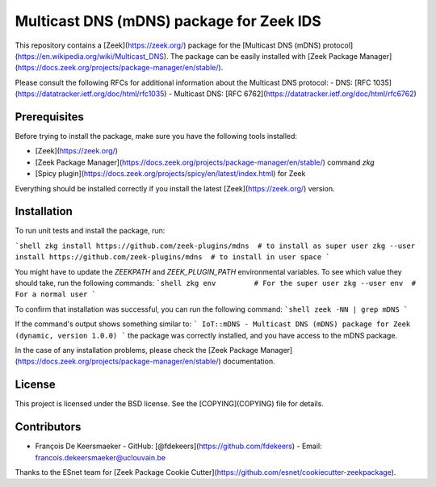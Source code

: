 Multicast DNS (mDNS) package for Zeek IDS
================================================

.. image:: https://img.shields.io/github/license/zeek-plugins/mdns)
   :target: :doc:`COPYING <./COPYING>`
   :alt: BSD license

This repository contains a [Zeek](https://zeek.org/) package for the [Multicast DNS (mDNS) protocol](https://en.wikipedia.org/wiki/Multicast_DNS).
The package can be easily installed with [Zeek Package Manager](https://docs.zeek.org/projects/package-manager/en/stable/).

Please consult the following RFCs for additional information about the Multicast DNS protocol:
- DNS: [RFC 1035](https://datatracker.ietf.org/doc/html/rfc1035)
- Multicast DNS: [RFC 6762](https://datatracker.ietf.org/doc/html/rfc6762)


Prerequisites
-------------

Before trying to install the package, make sure you have the following tools installed:

- [Zeek](https://zeek.org/)
- [Zeek Package Manager](https://docs.zeek.org/projects/package-manager/en/stable/) command `zkg`
- [Spicy plugin](https://docs.zeek.org/projects/spicy/en/latest/index.html) for Zeek

Everything should be installed correctly if you install the latest [Zeek](https://zeek.org/) version.


Installation
----------

To run unit tests and install the package, run:

```shell
zkg install https://github.com/zeek-plugins/mdns  # to install as super user
zkg --user install https://github.com/zeek-plugins/mdns  # to install in user space
```

You might have to update the `ZEEKPATH` and `ZEEK_PLUGIN_PATH` environmental variables.
To see which value they should take, run the following commands:
```shell
zkg env         # For the super user
zkg --user env  # For a normal user
```

To confirm that installation was successful, you can run the following command:
```shell
zeek -NN | grep mDNS
```

If the command's output shows something similar to:
```
IoT::mDNS - Multicast DNS (mDNS) package for Zeek (dynamic, version 1.0.0)
```
the package was correctly installed, and you have access to the mDNS package.

In the case of any installation problems, please check the [Zeek Package Manager](https://docs.zeek.org/projects/package-manager/en/stable/) documentation.


License
-------

This project is licensed under the BSD license. See the [COPYING](COPYING) file for details.


Contributors
------------


- François De Keersmaeker
  - GitHub: [@fdekeers](https://github.com/fdekeers)
  - Email: francois.dekeersmaeker@uclouvain.be

Thanks to the ESnet team for [Zeek Package Cookie Cutter](https://github.com/esnet/cookiecutter-zeekpackage).
